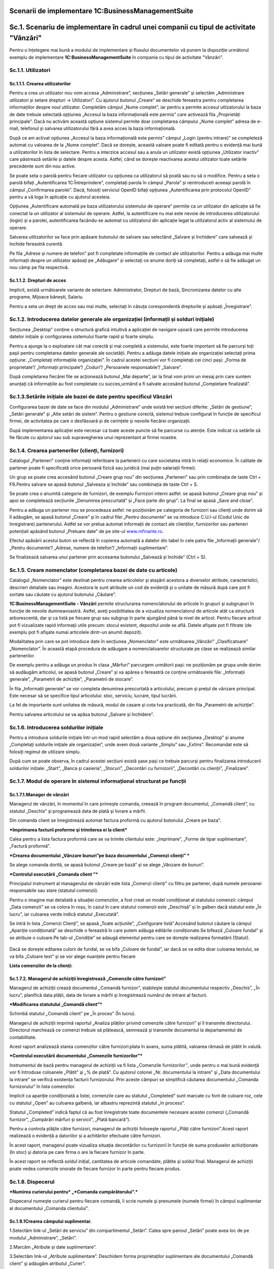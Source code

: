 Scenarii de implementare 1C:BusinessManagementSuite
=====================================================

Sc.1. Scenariu de implementare în cadrul unei companii cu tipul de activitate "Vânzări"
========================================================================================

Pentru o înțelegere mai bună a modului de implementare și fluxului
documentelor vă punem la dispoziție următorul exemplu de implementare
**1C:BusinessManagementSuite** în compania cu tipul de activitate
"Vânzări”.

Sc.1.1. Utilizatori
-------------------

Sc.1.1.1. Crearea utilizatorilor
~~~~~~~~~~~~~~~~~~~~~~~~~~~~~~~~

Pentru a crea un utilizator nou vom accesa „Administrare”, secțiunea
„Setări generale” și selectăm „Administrare utilizatori și setare
drepturi → Utilizatori”. Cu ajutorul butonul „Creare” se deschide
fereastra pentru completarea informațiilor despre noul utilizator.
Completăm câmpul „Nume complet”, iar pentru a permite accesul
utlizatorului la baza de date trebuie selectată opțiunea „Accesul la
baza informațională este permis” care activează fila „Proprietăți
principale”. Dacă nu activăm această opțiune sistemul permite doar
completarea câmpului „Nume complet” adresa de e-mail, telefonul și
salvarea utilizatorului fără a avea acces la baza informațională.

După ce am activat opțiunea „Accesul la baza informațională este permis”
câmpul „Login (pentru intrare)” se completeză automat cu valoarea de la
„Nume complet”. Dacă se dorește, această valoare poate fi editată pentru
o evidență mai bună a utilizatorilor în lista de selectare. Pentru a
interzice accesul sau a anula un utilizator există opțiunea „Utilizator
inactiv” care păstrează setările și datele despre acesta. Astfel, când
se dorește reactivarea acestui utilizator toate setările precedente sunt
din nou active.

|image188|

Se poate seta o parolă pentru fiecare utilizator cu opțiunea ca
utilizatorul să poată sau nu să o modifice. Pentru a seta o parolă
bifați „Autentificarea 1C:Întreprindere”, completați parola în câmpul
„Parola” și reintroduceti aceeași parolă în câmpul „Confirmarea
parolei”. Dacă, folosiți serviciul OpenID bifați opțiunea
„Autentificarea prin protocolul OpenID” pentru a vă loga în aplicație cu
ajutorul acesteia.

Opțiunea „Autentificare automată pe baza utilizatorului sistemului de
operare” permite ca un utilizator din aplicație să fie conectat la un
utilizator al sistemului de operare. Astfel, la autentificare nu mai
este nevoie de introducerea utilizatorului (login) și a parolei,
autentificarea facându-se automat cu utilizatorul din aplicație legat la
utilizatorul activ al sistemului de operare.

Salvarea utilizatorilor se face prin apăsare butonului de salvare
|image189|\ sau selectând „Salvare și închidere” care salvează și
închide fereastră curentă.

Pe fila „Adrese și numere de telefon” pot fi completate informațiile de
contact ale utilizatorilor. Pentru a adăuga mai multe informații despre
un utilizator apăsați pe „Adăugare” și selectați ce anume doriți să
completați, astfel o să fie adăugat un nou câmp pe fila respectivă.

|image190|

Sc.1.1.2. Drepturi de acces 
~~~~~~~~~~~~~~~~~~~~~~~~~~~~

Implicit, există următoarele variante de selectare: Administrator,
Drepturi de bază, Sincronizarea datelor cu alte programe, Mijoace
bănești, Salariu.

Pentru a seta un drept de acces sau mai multe, selectați în căsuța
corespondentă drepturile și apăsați „Înregistrare”.

|image191|

Sc.1.2. Introducerea datelor generale ale organizației (informații și solduri inițiale)
---------------------------------------------------------------------------------------

Secțiunea „Desktop” conține o structură grafică intuitivă a aplicației
de navigare ușoară care permite introducerea datelor inițiale și
configurarea sistemului foarte rapid și foarte simplu.

Pentru a ajunge la o exploatare cât mai corectă și mai completă a
sistemului, este foarte important să fie parcurși toți pașii pentru
completarea datelor generale ale societății. Pentru a adăuga datele
inițiale ale organizației selectați prima opțiune: „Completați
informațiile organizației”. În cadrul acestei secțiuni vor fi completați
cei cinci pași: „Forma de proprietate”/ „Informații principale”/
„Coduri”/ „Persoanele responsabile”/ „Salvare”.

|image192|

După completarea fiecărei file se acționează butonul „Mai departe”, iar
la final vom primi un mesaj prin care suntem anunțați că informațiile au
fost completate cu succes,urmând a fi salvate accesând butonul
„Completare finalizată”.

|image193|

Sc.1.3.Setările inițiale ale bazei de date pentru specificul Vânzări
--------------------------------------------------------------------

Configurarea bazei de date se face din modulul „Administrare” unde
există trei secțiuni diferite: „Setări de gestiune”, „Setări generale”
și „Alte setări de sistem”. Pentru o gestiune corectă, sistemul trebuie
configurat în funcție de specificul firmei, de activitatea pe care o
desfăsoară și de cerințele și nevoile fiecărei organizații.

|image194|

După implementarea aplicației este necesar ca toate aceste puncte să fie
parcurse cu atenție. Este indicat ca setările să fie făcute cu ajutorul
sau sub supravegherea unui reprezentant al firmei noastre.

Sc.1.4. Crearea partenerilor (clienți, furnizori)
-------------------------------------------------

Catalogul „Parteneri” conţine informaţii referitoare la partenerii cu
care societatea intră în relaţii economice. În calitate de partener
poate fi specificată orice persoană fizică sau juridică (mai puţin
salariații firmei).

Un grup se poate crea accesând butonul „Creare grup nou” din secțiunea
„Parteneri” sau prin combinația de taste Ctrl + F9\ **.**\ Pentru
salvare se apasă butonul „Salveaza și închide” sau combinația de taste
Ctrl + S.

|image195|

Se poate crea o anumită categorie de furnizori, de exemplu Furnizori
interni astfel: se apasă butonul „Creare grup nou” și apoi se
completează secțiunile „Denumirea prescurtată” și „Face parte din
grup”\ **.** La final se apasă „Save and close”.

|image196|

Pentru a adăuga un partener nou se procedeaza astfel: ne poziționăm pe
categoria de furnizori sau clienți unde dorim să îl adăugăm, se apasă
butonul „Creare” și în cadrul filei „Pentru documente” se va introduce
C.U.I-ul (Codul Unic de Inregistrare) partenerului. Astfel se vor prelua
automat informații de contact ale clienților, furnizorilor sau parteneri
potențiali apăsând butonul „Preluare date” de pe site-ul
`www.mfinante.ro <http://www.mfinante.ro>`__.

Efectul apăsării acestui buton se reflectă în copierea automată a
datelor din tabel în cele patru file „Informații generale"/ „Pentru
documente”/ „Adrese, numere de telefon”/ „Informații suplimentare”.

|image197|

Se finalizează salvarea unui partener prin accesarea butonului „Salvează
și închide” (Ctrl + S).

|image198|

Sc.1.5. Creare nomenclator (completarea bazei de date cu articole)
------------------------------------------------------------------

Catalogul „Nomenclator” este destinat pentru crearea articolelor şi
ataşării acestora a diverselor atribute, caracteristici, descrieri
detaliate sau imagini. Acestora le sunt atribuite un cod de evidență și
o unitate de măsură după care pot fi sortate sau căutate cu ajutorul
butonului „Căutare”.

**1C:BusinessManagementSuite - Vânzări** permite structurarea
nomenclatorului de articole în grupuri şi subgrupuri în funcţie de
nevoile dumneavoastră. Astfel, aveţi posibilitatea de a vizualiza
nomenclatorul de articole atât ca structură arborescentă, dar şi ca
listă pe fiecare grup sau subgrup în parte ajungând până la nivel de
articol. Pentru fiecare articol pot fi vizualizate rapid informaţii
utile precum: stocul existent, depozitul unde se află. Datele afişate
pot fi filtrate (de exemplu pot fi afişate numai articolele dintr-un
anumit depozit).

Modalitatea prin care se pot introduce date în secțiunea „Nomenclator”
este următoarea:„Vânzări” „Clasificatoare” „Nomenclator”. În această
etapă procedura de adăugare a nomenclatoarelor structurate pe clase se
realizează similar partenerilor.

|image199|

De exemplu pentru a adăuga un produs în clasa „Mărfuri” parcurgem
următorii pași: ne poziționăm pe grupa unde dorim să audăugăm articolul,
se apasă butonul „Creare” și va apărea o fereastră ce conține
următoarele file: „Informații generale”, „Parametrii de achiziție”,
„Parametrii de stocare”.

În fila „Informații generale” se vor completa denumirea prescurtată a
articolului, precum și prețul de vânzare principal. Este necesar să se
specifice tipul articolului: stoc, serviciu, lucrare, tipul lucrării.

|image200|

La fel de importante sunt unitatea de măsură, modul de casare și cota
tva practicată, din fila „Parametrii de achiziție”.

|image201|

Pentru salvarea articolului se va apăsa butonul „Salvare și închidere”.

|image202|

Sc.1.6. Introducerea soldurilor inițiale 
-----------------------------------------

Pentru a introduce soldurile inițiale într-un mod rapid selectăm a doua
opțiune din secțiunea „Desktop” și anume „Completați soldurile inițiale
ale organizației”, unde avem două variante „Simplu” sau „Extins”.
Recomandat este să folosiți regimul de utilizare simplu.

După cum se poate observa, în cadrul acestei secțiuni există șase pași
ce trebuie parcurși pentru finalizarea introducerii soldurilor inițiale:
„Start”, „Banca și casieria”, „Stocuri”, „Decontări cu furnizorii”,
„Decontări cu clienții”, „Finalizare”.

|image203|

Sc.1.7. Modul de operare în sistemul informațional structurat pe funcții 
-------------------------------------------------------------------------

Sc.1.7.1.Manager de vânzări
~~~~~~~~~~~~~~~~~~~~~~~~~~~

Managerul de vânzări, în momentul în care primeşte comanda, creează în
program documentul, „Comandă client”, cu statutul „Deschis” și
programează data de plată şi livrare a mărfii.

|image204|

Din comanda client se înregistrează automat factura proformă cu ajutorul
butonului „Creare pe baza”.

***Imprimarea facturii proforme şi trimiterea ei la client***

Calea pentru a lista factura proformă care se va trimite clientului
este: „Imprimare”, „Forme de tipar suplimentare”, „Factură proformă”.

|image205|

***Crearea documentului „Vânzare bunuri”pe baza documentului „Comenzi
clienți” ***

Se alege comanda dorită, se apasă butonul „Creare pe bază” și se alege
„Vânzare de bunuri”.

|image206|

***Controlul executării „Comanda client ”***

Principalul instrument al managerului de vânzări este lista „Comenzi
clienți” cu filtru pe partener, după numele persoanei responsabile sau
stare (statutul comenzii).

Pentru o imagine mai detaliată a situației comenzilor, a fost creat un
model condiționat al statutului comenzii: câmpul „Data comenzii” se va
colora în roșu, în cazul în care statutul comenzii este „Deschisă” și în
galben dacă statutul este „În lucru”, iar culoarea verde indică statutul
„Executată”.

Se intră în lista „Comenzi Clienți”, se apasă „Toate acțiunile”,
„Configurare listă”.Accesând butonul căutare la câmpul „Apariție
condiționată” se deschide o fereastră în care putem adăuga editările
condiționate.Se bifează „Culoare fundal” și se atribuie o culoare.Pe
tab-ul „Condiție” se adaugă elementul pentru care se dorește realizarea
formatării (Statut).

    |image207|

Dacă se dorește editarea culorii de fundal, se va bifa „Culoare de
fundal”, iar dacă se va edita doar culoarea textului, se va bifa
„Culoare text” și se vor alege nuanțele pentru fiecare

|image208|

|image209|

**Lista comenzilor de la clienți:**

|image210|

Sc.1.7.2. Мanagerul de achiziții înregistrează „Comenzile către furnizori”
~~~~~~~~~~~~~~~~~~~~~~~~~~~~~~~~~~~~~~~~~~~~~~~~~~~~~~~~~~~~~~~~~~~~~~~~~~

Managerul de achiziții crează documentul *„*\ Comandă furnizor”,
stabileşte statutul documentului respectiv *„*\ Deschis”, *„*\ În
lucru”, planifică data plății, data de livrare a mărfii și înregistrează
numărul de intrare al facturii.

|image211|

***Modificarea statutului „Comandă client”***

Schimbă statutul *„*\ Comandă client” pe *„*\ În proces” (În lucru).

|image212|

Managerul de achiziții imprimă raportul „Analiza plăților privind
comenzile către furnizori” şi îl transmite directorului. Directorul
marchează ce comenzi trebuie să plătească, semnează şi transmite
documentul la departamentul de contabilitate.

Acest raport analizează starea comenzilor către furnizori:plata în
avans, suma plătită, valoarea rămasă de plătit în valută.

|image213|

***Controlul executării documentului „Comenzile furnizorilor”***

Instrumentul de bază pentru managerul de achiziții va fi lista
*„*\ Comenzile furnizorilor\ *”*, unde pentru o mai bună evidență vor fi
întroduse coloanele *„*\ Plătit” şi *„*\ % de plată”. Сu ajutorul
colonei *„*\ Nr. documentului la intrare” şi *„*\ Data documentului la
intrare” se verifică existența facturii furnizorului. Prin aceste
câmpuri se simplifică căutarea documentului *„*\ Comanda furnizorului”
în lista comenzilor.

Implicit ca apariție condiționată a listei, comenzile care au statutul
*„*\ Completed” sunt marcate cu font de culoare roz, cele cu statutul
*„*\ Open” au culoarea galbenă, iar albastru reprezintă statutul *„*\ In
process”.

Statutul *„*\ Completed” indică faptul că au fost înregistrate toate
documentele necesare acestei comenzi („Comandă furnizor”, „Cumpărări
mărfuri și servicii”, „Plată bancară”).

|image214|

Pentru a controla plăţile către furnizori, managerul de achiziții
foloseşte raportul *„*\ Plăți către furnizori”.Acest raport realizează o
evidență a datoriilor și a achitărilor efectuate către furnizori.

|image215|

În acest raport, managerul poate vizualiza situația decontărilor cu
furnizorii în funcție de suma produselor achiziționate (în stoc) și
datoria pe care firma o are la fiecare furnizor în parte.

|image216|

În acest raport se reflectă soldul inițial, cantitatea de articole
comandate, plătite și soldul final. Managerul de achiziții poate vedea
comenzile onorate de fiecare furnizor în parte pentru fiecare produs.

Sc.1.8. Dispecerul
------------------

***Numirea curierului pentru* „\ *Comanda cumpărătorului”.***

Dispecerul numeşte curierul pentru fiecare comandă, îi scrie numele şi
prenumele (numele firmei) în câmpul suplimentar al documentului „Comanda
clientului”.

Sc.1.8.1Crearea câmpului suplimentar.
~~~~~~~~~~~~~~~~~~~~~~~~~~~~~~~~~~~~~

1.Selectăm link-ul „Setări de serviciu” din compartimentul „Setări”.
Calea spre panoul „Setări” poate avea loc de pe modulul „Аdministrare”,
„Setări”.

|image217|

2.Marcăm „Atribute și date suplimentare”.

|image218|

3.Selectăm link-ul „Atribute suplimentare”. Deschidem forma
proprietaților suplimentare ale documentului „Comandă client” şi adăugăm
atributul „Curier”.

|image219|

4.Deschidem documentul „Comanda clientului”. Atributul „Curier” apare pe
fila „Valori suplimentare”\ **.**

5.Completăm numele atributului

|image220|

„Comandă client”

|image221|

„Cumpărări mărfuri și servicii”

|image222|

„Factură fiscală de cumpărare”

|image223|

Dispecerul platește din casieria companiei suma stabilită şi
înregistrează în program cu ajutorul documentului „Plată din casă”.

|image224|

„Cheltuieli de numerar”

|image225|

„Plăți bancare”

|image226|

Raportul „Achiziții”

|image227|

Managerul de achiziții poate vedea stocul curent cu ajutorul raportului
„Intrări și ieșiri de stocuri”.

|image228|\ *.*

Sc.1.9.Managerul de vânzări
---------------------------

Directorul de vânzări poate găsi „Comanda furnizorului” după numărul
facturii, creată în baza documentului „Cumpărări mărfuri și servicii”,
în care este indicat numărul şi data documentului.Se poate schimba
statutul documentului „Comanda furnizorului” la „Executat”.

|image229|

Realizarea „Cumpărării de mărfuri și servicii” prin accesarea butonului
„Creare pe baza”.Astfel se creează cumpărarea efectivă având ca
referință „Comanda furnizor”.

|image230|

Eliberarea banilor din contul bancar pentru achitarea comenzii
furnizorului se înregistrează prin documentul „Plată bancară”.

|image231|

Pentru a vizualiza legătura dintre documente managerul de vânzări
folosește link-ul „Structura de subordonare”.

|image232|

***Controlul executării comenzilor clienților***

Evidența referitoare la executarea comenzilor clienților poate fi văzută
de managerul de vânzări în lista comenzilor clienților.

O analiză mai profundă ar putea fi facută cu ajutorul raportului
„Analiza achitării comenzilor clienților”. Prin intermediul
filtrului-statuturile de plată, şeful secţiei de vânzări poate întroduce
în raport toate comenzile, sau numai acelea care nu au fost deloc
plătite, plătite parţial, sau plătite integral.

|image233|

În ce stare se află comenzile clienților, ce este rezervat la depozit,
ce comandă li s-a făcut furnizorilor, managerul de vânzări poate analiza
cu ajutorul raportul „Analiza executării comenzilor clienților”.

|image234|

Informațiile despre plăţile reciproce cu clienții pot fi vizualizate de
către managerul de vânzări în raportul „Plata comenzilor”.

|image235|

Șeful secţiei de vânzări creează raportul „Venituri şi cheltuieli
(privind furnizarea)” pentru a analiza rezultatul companiei: profit sau
pierdere.

|image236|

Sc.1.10. Contabilul
-------------------

Ține evidența încasărilor efectuate cu ajutorul documentului „Încasări
bancare”.

|image237|

***Decontările cu furnizorii***

Contabilul, în conformitate cu lista de plăţi aprobată de către
director, caută, după numărul de intrare al facturii, „Comanda
furnizorului” în lista comenzilor pentru furnizori și creează ordinele
de plată.

|image238|

Apoi se înregistrează plățile cu ajutorul documentul „Plată bancară”.

|image239|

Costurile repezentând chiria, telefonia, energia electrică şi alte
cheltuieli administrative, sunt evidențiate de contabil în program prin
documentul „Comanda furnizorului” şi înregistrate prin documentul
*„*\ Cumpărări mărfuri și servicii”.

|image240|

Calculul salariului personalului administrativ, se realizează de către
contabil cu ajutorul documentului „Calcul salariu”.

|image241|

***Controlul fluxului mijloacelor băneşti.***

Controlul fluxului mijloacelor băneşti contabilul poate să-l facă cu
ajutorul rapoartelor „Fluxul mijloacelor băneşti” şi „Mijloacele
băneşti”.

|image242|

|image243|

Sc.1.11. Directorul
-------------------

***Aprobarea plăţilor pentru furnizori.***

Directorul primeşte de la managerul de achiziţii lista comenzilor pentru
furnizori. Ştiind ce sumă are în contul curent, stabileşte suma, pe care
o poate cheltui pentru a plăti furnizorii. Pe baza acestei sume
evidenţiază comenzile, care trebuie să fie plătite şi transmite lista
contabilului.

Dacă este nevoie de precizări referitor la informaţiile privind plăţile
programate ale clienților, invită la el managerul de vânzări. Acesta îi
prezintă raportul „Analiza achitării comenzilor clienților” după
categoria- programate.

Acesta este modul în care se soluționează decontările cu furnizorii și
clienții.

***Analiza rentabilității comenzilor.***

Directorul analizează profitul brut al vânzărilor prin intermediul
raportului *„Profit brut”*.El are posibilitatea sa vadă care comenzi
sunt rentabile și procentul de profitabilitate al fiecărui document
„Vânzare bunuri”. Astfel, prin selectarea acesteia se poate deschide și
vedea care este comanda client care sta la baza acesteia si toate
documentele care sunt legate cu ajutorul link-ului „Structura de
subordonare”.

|image244|

.. |image188| image:: media/image189.png
   :width: 7.34182in
   :height: 5.0283in
.. |image189| image:: media/image190.png
   :width: 0.23681in
   :height: 0.19653in
.. |image190| image:: media/image191.png
   :width: 3.41597in
   :height: 2.97083in
.. |image191| image:: media/image192.png
   :width: 5.56597in
   :height: 1.91528in
.. |image192| image:: media/image193.png
   :width: 6.10176in
   :height: 4.10377in
.. |image193| image:: media/image194.png
   :width: 6.37736in
   :height: 3.92146in
.. |image194| image:: media/image195.png
   :width: 7.19767in
   :height: 5.19811in
.. |image195| image:: media/image196.png
   :width: 5.40566in
   :height: 3.98086in
.. |image196| image:: media/image197.png
   :width: 4.35026in
   :height: 4.5in
.. |image197| image:: media/image198.png
   :width: 5.77706in
   :height: 4.49057in
.. |image198| image:: media/image199.png
   :width: 4.15625in
   :height: 2.10417in
.. |image199| image:: media/image200.png
   :width: 5.18472in
   :height: 4.42222in
.. |image200| image:: media/image201.png
   :width: 6.45283in
   :height: 3.61948in
.. |image201| image:: media/image202.png
   :width: 6.84906in
   :height: 3.85411in
.. |image202| image:: media/image203.png
   :width: 4.71667in
   :height: 4.18472in
.. |image203| image:: media/image204.png
   :width: 6.88038in
   :height: 4.92453in
.. |image204| image:: media/image205.png
   :width: 7.18868in
   :height: 3.4853in
.. |image205| image:: media/image206.png
   :width: 5.31806in
   :height: 4.72847in
.. |image206| image:: media/image207.png
   :width: 7.28612in
   :height: 3.39623in
.. |image207| image:: media/image208.png
   :width: 7.13627in
   :height: 4.20433in
.. |image208| image:: media/image209.png
   :width: 5.64474in
   :height: 2.78261in
.. |image209| image:: media/image210.png
   :width: 5.78056in
   :height: 2.98264in
.. |image210| image:: media/image211.png
   :width: 7.71111in
   :height: 3.97083in
.. |image211| image:: media/image212.png
   :width: 7.38162in
   :height: 3.6087in
.. |image212| image:: media/image213.png
   :width: 7.41012in
   :height: 4.46226in
.. |image213| image:: media/image214.png
   :width: 5.27826in
   :height: 6.0843in
.. |image214| image:: media/image215.png
   :width: 5.16522in
   :height: 5.01635in
.. |image215| image:: media/image216.png
   :width: 7.07942in
   :height: 4.46956in
.. |image216| image:: media/image217.png
   :width: 5.79408in
   :height: 5.93043in
.. |image217| image:: media/image218.png
   :width: 5.01739in
   :height: 5.25742in
.. |image218| image:: media/image219.png
   :width: 6.17428in
   :height: 4.54717in
.. |image219| image:: media/image220.png
   :width: 5.53413in
   :height: 3.65094in
.. |image220| image:: media/image221.png
   :width: 4.48487in
   :height: 4.55652in
.. |image221| image:: media/image222.png
   :width: 5.28782in
   :height: 3.79769in
.. |image222| image:: media/image223.png
   :width: 7.27707in
   :height: 3.66981in
.. |image223| image:: media/image224.png
   :width: 6.40501in
   :height: 3.12174in
.. |image224| image:: media/image225.png
   :width: 6.85363in
   :height: 3.79245in
.. |image225| image:: media/image226.png
   :width: 6.62264in
   :height: 2.33857in
.. |image226| image:: media/image227.png
   :width: 6.232in
   :height: 2.11576in
.. |image227| image:: media/image228.png
   :width: 7.2985in
   :height: 4.95283in
.. |image228| image:: media/image229.png
   :width: 6.84781in
   :height: 5.43396in
.. |image229| image:: media/image230.png
   :width: 5.9434in
   :height: 3.38821in
.. |image230| image:: media/image231.png
   :width: 6.56904in
   :height: 3.5849in
.. |image231| image:: media/image232.png
   :width: 6.73142in
   :height: 3.99057in
.. |image232| image:: media/image233.png
   :width: 7.20755in
   :height: 2.94084in
.. |image233| image:: media/image234.png
   :width: 5.37736in
   :height: 5.55131in
.. |image234| image:: media/image235.png
   :width: 6.56522in
   :height: 6.91988in
.. |image235| image:: media/image236.png
   :width: 5.38728in
   :height: 5.53066in
.. |image236| image:: media/image237.png
   :width: 6.63478in
   :height: 2.20997in
.. |image237| image:: media/image238.png
   :width: 7.0566in
   :height: 4.21122in
.. |image238| image:: media/image239.png
   :width: 7.01798in
   :height: 3.75472in
.. |image239| image:: media/image240.png
   :width: 7.09434in
   :height: 4.20398in
.. |image240| image:: media/image241.png
   :width: 7.0283in
   :height: 3.85638in
.. |image241| image:: media/image242.png
   :width: 7.35741in
   :height: 4.664in
.. |image242| image:: media/image243.png
   :width: 7.36265in
   :height: 4.42453in
.. |image243| image:: media/image244.png
   :width: 7.25472in
   :height: 3.20394in
.. |image244| image:: media/image245.png
   :width: 7.408in
   :height: 4.064in
